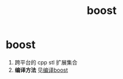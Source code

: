 :PROPERTIES:
:ID:       3e9409a2-89df-4ee7-b5de-6fe57544cee6
:END:
#+title: boost
#+filetags: index

* boost
1. 跨平台的 cpp stl 扩展集合
2. *编译方法* 见[[id:f8b79cb7-0ec5-43ce-8cda-387c9d3d7b42][编译boost]]
